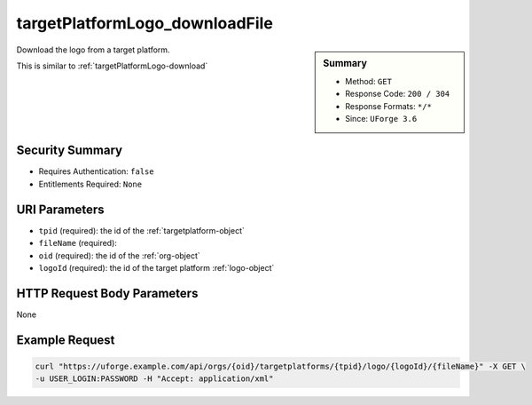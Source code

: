 .. Copyright 2016 FUJITSU LIMITED

.. _targetPlatformLogo-downloadFile:

targetPlatformLogo_downloadFile
-------------------------------

.. function:: GET /orgs/{oid}/targetplatforms/{tpid}/logo/{logoId}/{fileName}

.. sidebar:: Summary

	* Method: ``GET``
	* Response Code: ``200 / 304``
	* Response Formats: ``*/*``
	* Since: ``UForge 3.6``

Download the logo from a target platform. 

This is similar to :ref:`targetPlatformLogo-download`

Security Summary
~~~~~~~~~~~~~~~~

* Requires Authentication: ``false``
* Entitlements Required: ``None``

URI Parameters
~~~~~~~~~~~~~~

* ``tpid`` (required): the id of the :ref:`targetplatform-object`
* ``fileName`` (required): 
* ``oid`` (required): the id of the :ref:`org-object`
* ``logoId`` (required): the id of the target platform :ref:`logo-object`

HTTP Request Body Parameters
~~~~~~~~~~~~~~~~~~~~~~~~~~~~

None

Example Request
~~~~~~~~~~~~~~~

.. code-block:: bash

	curl "https://uforge.example.com/api/orgs/{oid}/targetplatforms/{tpid}/logo/{logoId}/{fileName}" -X GET \
	-u USER_LOGIN:PASSWORD -H "Accept: application/xml"

.. seealso::

	 * :ref:`targetformat-api-resources`
	 * :ref:`targetplatform-object`
	 * :ref:`targetformat-object`
	 * :ref:`targetPlatform-create`
	 * :ref:`targetPlatform-getAll`
	 * :ref:`targetPlatform-get`
	 * :ref:`targetPlatform-update`
	 * :ref:`targetPlatform-updateAccess`
	 * :ref:`targetPlatform-delete`
	 * :ref:`targetPlatform-getAllFormats`
	 * :ref:`targetPlatform-addFormat`
	 * :ref:`targetPlatform-removeFormat`
	 * :ref:`targetPlatformLogo-upload`
	 * :ref:`targetPlatformLogo-delete`
	 * :ref:`targetPlatformLogo-download`
	 * :ref:`targetPlatformLogo-downloadFile`

